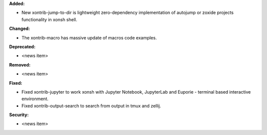 **Added:**

* New xontrib-jump-to-dir is lightweight zero-dependency implementation of autojump or zoxide projects functionality in xonsh shell. 

**Changed:**

* The xontrib-macro has massive update of macros code examples.

**Deprecated:**

* <news item>

**Removed:**

* <news item>

**Fixed:**

* Fixed xontrib-jupyter to work xonsh with Jupyter Notebook, JupyterLab and Euporie - terminal based interactive environment.
* Fixed xontrib-output-search to search from output in tmux and zellij.

**Security:**

* <news item>
